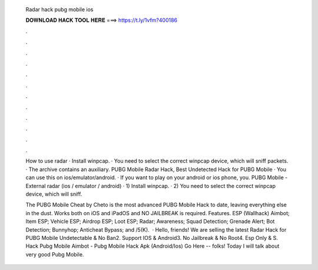   Radar hack pubg mobile ios
  
  
  
  𝐃𝐎𝐖𝐍𝐋𝐎𝐀𝐃 𝐇𝐀𝐂𝐊 𝐓𝐎𝐎𝐋 𝐇𝐄𝐑𝐄 ===> https://t.ly/1vfm?400186
  
  
  
  .
  
  
  
  .
  
  
  
  .
  
  
  
  .
  
  
  
  .
  
  
  
  .
  
  
  
  .
  
  
  
  .
  
  
  
  .
  
  
  
  .
  
  
  
  .
  
  
  
  .
  
  How to use radar · Install winpcap. · You need to select the correct winpcap device, which will sniff packets. · The archive contains an auxiliary. PUBG Mobile Radar Hack, Best Undetected Hack for PUBG Mobile · You can use this on ios/emulator/android. · If you want to play on your android or ios phone, you. PUBG Mobile - External radar (ios / emulator / android) · 1) Install winpcap. · 2) You need to select the correct winpcap device, which will sniff.
  
  The PUBG Mobile Cheat by Cheto is the most advanced PUBG Mobile Hack to date, leaving everything else in the dust. Works both on iOS and iPadOS and NO JAILBREAK is required. Features. ESP (Wallhack) Aimbot; Item ESP; Vehicle ESP; Airdrop ESP; Loot ESP; Radar; Awareness; Squad Detection; Grenade Alert; Bot Detection; Bunnyhop; Anticheat Bypass; and /5(K).  · Hello, friends! We are selling the latest Radar Hack for PUBG Mobile Undetectable & No Ban2. Support IOS & Android3. No Jailbreak & No Root4. Esp Only & S. Hack Pubg Mobile Aimbot - Pubg Mobile Hack Apk (Android/Ios) Go Here --  folks! Today I will talk about very good Pubg Mobile.
